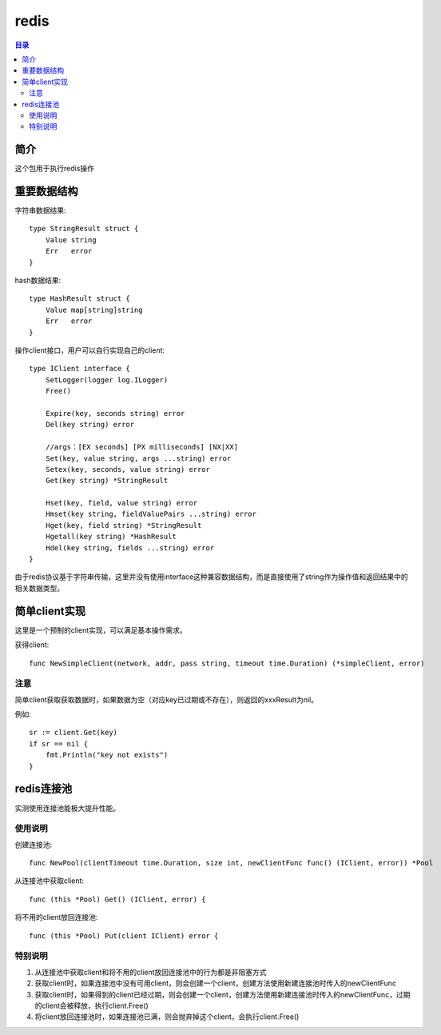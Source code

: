 .. _redis:

redis
==============

.. contents:: 目录

简介
------
这个包用于执行redis操作

重要数据结构
---------------

字符串数据结果::

    type StringResult struct {
        Value string
        Err   error
    }

hash数据结果::

    type HashResult struct {
        Value map[string]string
        Err   error
    }

操作client接口，用户可以自行实现自己的client::

    type IClient interface {
        SetLogger(logger log.ILogger)
        Free()

        Expire(key, seconds string) error
        Del(key string) error

        //args：[EX seconds] [PX milliseconds] [NX|XX]
        Set(key, value string, args ...string) error
        Setex(key, seconds, value string) error
        Get(key string) *StringResult

        Hset(key, field, value string) error
        Hmset(key string, fieldValuePairs ...string) error
        Hget(key, field string) *StringResult
        Hgetall(key string) *HashResult
        Hdel(key string, fields ...string) error
    }

由于redis协议基于字符串传输，这里并没有使用interface这种兼容数据结构，而是直接使用了string作为操作值和返回结果中的相关数据类型。

简单client实现
------------------

这里是一个预制的client实现，可以满足基本操作需求。

获得client::

    func NewSimpleClient(network, addr, pass string, timeout time.Duration) (*simpleClient, error)

注意
**********

简单client获取获取数据时，如果数据为空（对应key已过期或不存在），则返回的xxxResult为nil。

例如::

    sr := client.Get(key)
    if sr == nil {
        fmt.Println("key not exists")
    }

redis连接池
----------------

实测使用连接池能极大提升性能。

使用说明
**************

创建连接池::

    func NewPool(clientTimeout time.Duration, size int, newClientFunc func() (IClient, error)) *Pool

从连接池中获取client::

    func (this *Pool) Get() (IClient, error) {

将不用的client放回连接池::

    func (this *Pool) Put(client IClient) error {

特别说明
***********

#. 从连接池中获取client和将不用的client放回连接池中的行为都是非阻塞方式
#. 获取client时，如果连接池中没有可用client，则会创建一个client，创建方法使用新建连接池时传入的newClientFunc
#. 获取client时，如果得到的client已经过期，则会创建一个client，创建方法使用新建连接池时传入的newClientFunc，过期的client会被释放，执行client.Free()
#. 将client放回连接池时，如果连接池已满，则会抛弃掉这个client，会执行client.Free()
